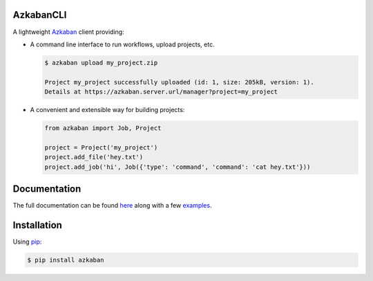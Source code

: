 .. default-role:: code


AzkabanCLI |build_image|
------------------------

.. |build_image| image:: https://travis-ci.org/mtth/azkaban.png?branch=master
  :target: https://travis-ci.org/mtth/azkaban

A lightweight Azkaban_ client providing:

* A command line interface to run workflows, upload projects, etc.

  .. code-block:: bash

    $ azkaban upload my_project.zip

    Project my_project successfully uploaded (id: 1, size: 205kB, version: 1).
    Details at https://azkaban.server.url/manager?project=my_project

* A convenient and extensible way for building projects:

  .. code-block:: python

    from azkaban import Job, Project

    project = Project('my_project')
    project.add_file('hey.txt')
    project.add_job('hi', Job({'type': 'command', 'command': 'cat hey.txt'}))


Documentation
-------------

The full documentation can be found here_ along with a few examples_.


Installation
------------

Using pip_:

.. code-block:: bash

  $ pip install azkaban


.. _Azkaban: http://data.linkedin.com/opensource/azkaban
.. _pip: http://www.pip-installer.org/en/latest/
.. _here: http://azkabancli.readthedocs.org/
.. _examples: https://github.com/mtth/azkaban/tree/master/examples
